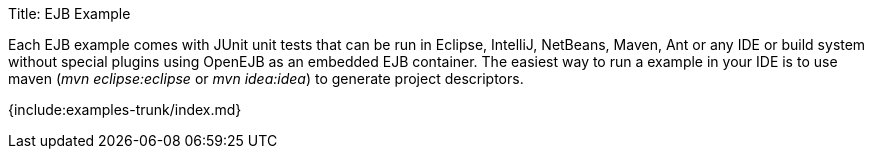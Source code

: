 Title: EJB Example

Each EJB example comes with JUnit unit tests that can be run in Eclipse, IntelliJ, NetBeans, Maven, Ant or any IDE or build system without special plugins using OpenEJB as an embedded EJB container.
The easiest way to run a example in your IDE is to use maven (_mvn eclipse:eclipse_ or _mvn idea:idea_) to generate project descriptors.

{include:examples-trunk/index.md}
